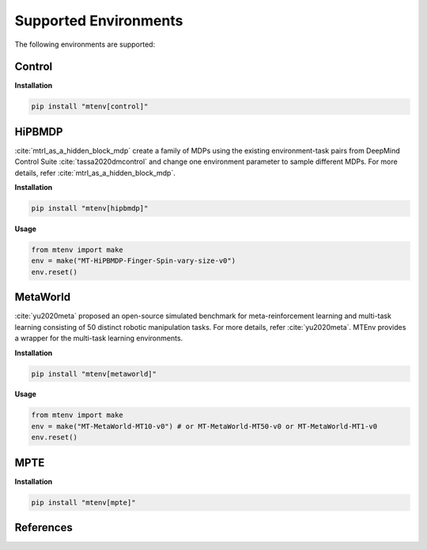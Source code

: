
Supported Environments
======================

The following environments are supported:

Control
-------

**Installation**

.. code-block:: bash

    pip install "mtenv[control]"

HiPBMDP
-------

:cite:`mtrl_as_a_hidden_block_mdp` create a family of MDPs using the
existing environment-task pairs from DeepMind Control Suite :cite:`tassa2020dmcontrol`
and change one environment parameter to sample different MDPs. For more details,
refer :cite:`mtrl_as_a_hidden_block_mdp`.


**Installation**

.. code-block:: bash

    pip install "mtenv[hipbmdp]"

**Usage**

.. code-block:: python

    from mtenv import make
    env = make("MT-HiPBMDP-Finger-Spin-vary-size-v0")
    env.reset()


MetaWorld
---------

:cite:`yu2020meta` proposed an open-source simulated benchmark for
meta-reinforcement learning and multi-task learning consisting of 50 distinct
robotic manipulation tasks. For more details, refer :cite:`yu2020meta`.
MTEnv provides a wrapper for the multi-task learning environments.

**Installation**

.. code-block:: bash

    pip install "mtenv[metaworld]"

**Usage**

.. code-block:: python

    from mtenv import make
    env = make("MT-MetaWorld-MT10-v0") # or MT-MetaWorld-MT50-v0 or MT-MetaWorld-MT1-v0
    env.reset()

MPTE
----

**Installation**

.. code-block:: bash

    pip install "mtenv[mpte]"


References
-------------

.. bibliography::